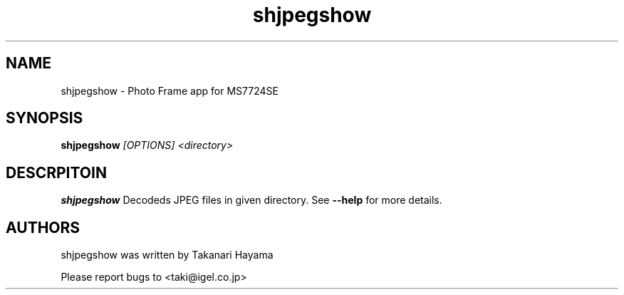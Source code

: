 .TH "shjpegshow" 1 "Nov 2009" "SH JPEG" "Linux-SH Multimedia"

.SH NAME
shjpegshow \- Photo Frame app for MS7724SE

.SH SYNOPSIS

.B \fBshjpegshow\fR \fI[OPTIONS]\fR \fI<directory>\fR

.SH DESCRPITOIN
.B shjpegshow
Decodeds JPEG files in given directory. See \fB--help\fR for more details.

.SH AUTHORS
shjpegshow was written by Takanari Hayama

Please report bugs to <taki@igel.co.jp>
